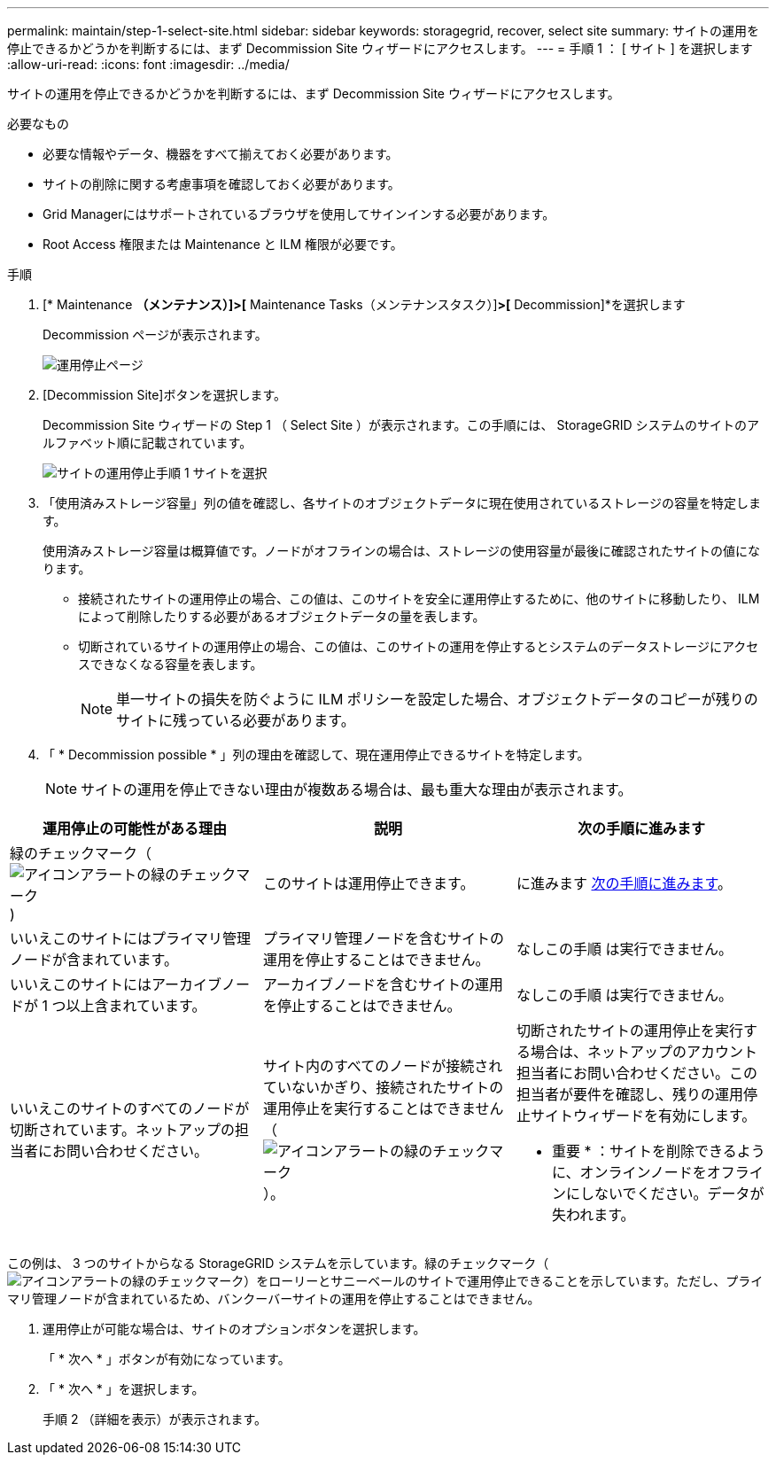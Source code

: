 ---
permalink: maintain/step-1-select-site.html 
sidebar: sidebar 
keywords: storagegrid, recover, select site 
summary: サイトの運用を停止できるかどうかを判断するには、まず Decommission Site ウィザードにアクセスします。 
---
= 手順 1 ： [ サイト ] を選択します
:allow-uri-read: 
:icons: font
:imagesdir: ../media/


[role="lead"]
サイトの運用を停止できるかどうかを判断するには、まず Decommission Site ウィザードにアクセスします。

.必要なもの
* 必要な情報やデータ、機器をすべて揃えておく必要があります。
* サイトの削除に関する考慮事項を確認しておく必要があります。
* Grid Managerにはサポートされているブラウザを使用してサインインする必要があります。
* Root Access 権限または Maintenance と ILM 権限が必要です。


.手順
. [* Maintenance *（メンテナンス）]>[* Maintenance Tasks（メンテナンスタスク）]*>[* Decommission]*を選択します
+
Decommission ページが表示されます。

+
image::../media/decommission_page.png[運用停止ページ]

. [Decommission Site]ボタンを選択します。
+
Decommission Site ウィザードの Step 1 （ Select Site ）が表示されます。この手順には、 StorageGRID システムのサイトのアルファベット順に記載されています。

+
image::../media/decommission_site_step_select_site.png[サイトの運用停止手順 1 サイトを選択]

. 「使用済みストレージ容量」列の値を確認し、各サイトのオブジェクトデータに現在使用されているストレージの容量を特定します。
+
使用済みストレージ容量は概算値です。ノードがオフラインの場合は、ストレージの使用容量が最後に確認されたサイトの値になります。

+
** 接続されたサイトの運用停止の場合、この値は、このサイトを安全に運用停止するために、他のサイトに移動したり、 ILM によって削除したりする必要があるオブジェクトデータの量を表します。
** 切断されているサイトの運用停止の場合、この値は、このサイトの運用を停止するとシステムのデータストレージにアクセスできなくなる容量を表します。
+

NOTE: 単一サイトの損失を防ぐように ILM ポリシーを設定した場合、オブジェクトデータのコピーが残りのサイトに残っている必要があります。



. 「 * Decommission possible * 」列の理由を確認して、現在運用停止できるサイトを特定します。
+

NOTE: サイトの運用を停止できない理由が複数ある場合は、最も重大な理由が表示されます。



[cols="1a,1a,1a"]
|===
| 運用停止の可能性がある理由 | 説明 | 次の手順に進みます 


 a| 
緑のチェックマーク（image:../media/icon_alert_green_checkmark.png["アイコンアラートの緑のチェックマーク"])
 a| 
このサイトは運用停止できます。
 a| 
に進みます <<decommission_possible,次の手順に進みます>>。



 a| 
いいえこのサイトにはプライマリ管理ノードが含まれています。
 a| 
プライマリ管理ノードを含むサイトの運用を停止することはできません。
 a| 
なしこの手順 は実行できません。



 a| 
いいえこのサイトにはアーカイブノードが 1 つ以上含まれています。
 a| 
アーカイブノードを含むサイトの運用を停止することはできません。
 a| 
なしこの手順 は実行できません。



 a| 
いいえこのサイトのすべてのノードが切断されています。ネットアップの担当者にお問い合わせください。
 a| 
サイト内のすべてのノードが接続されていないかぎり、接続されたサイトの運用停止を実行することはできません（image:../media/icon_alert_green_checkmark.png["アイコンアラートの緑のチェックマーク"]）。
 a| 
切断されたサイトの運用停止を実行する場合は、ネットアップのアカウント担当者にお問い合わせください。この担当者が要件を確認し、残りの運用停止サイトウィザードを有効にします。

* 重要 * ：サイトを削除できるように、オンラインノードをオフラインにしないでください。データが失われます。

|===
この例は、 3 つのサイトからなる StorageGRID システムを示しています。緑のチェックマーク（image:../media/icon_alert_green_checkmark.png["アイコンアラートの緑のチェックマーク"]）をローリーとサニーベールのサイトで運用停止できることを示しています。ただし、プライマリ管理ノードが含まれているため、バンクーバーサイトの運用を停止することはできません。

[[decommission_possible]]
. 運用停止が可能な場合は、サイトのオプションボタンを選択します。
+
「 * 次へ * 」ボタンが有効になっています。

. 「 * 次へ * 」を選択します。
+
手順 2 （詳細を表示）が表示されます。


